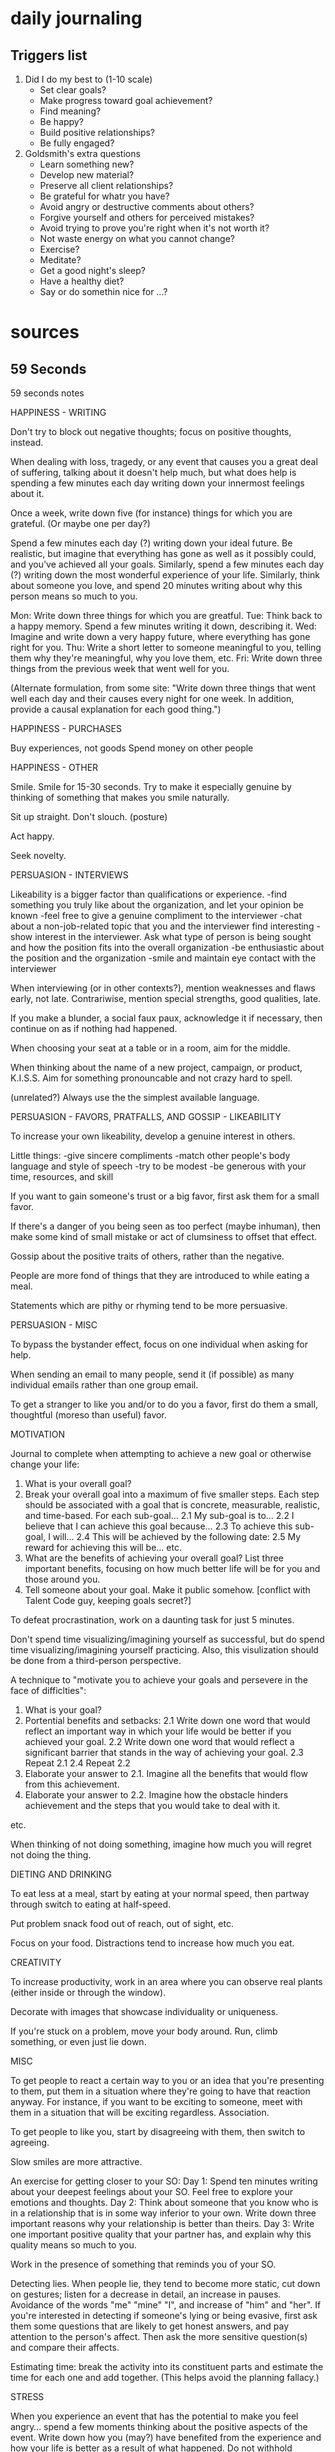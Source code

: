 * daily journaling
** Triggers list

1) Did I do my best to (1-10 scale)
  + Set clear goals?
  + Make progress toward goal achievement?
  + Find meaning?
  + Be happy?
  + Build positive relationships?
  + Be fully engaged?
2) Goldsmith's extra questions
  - Learn something new?
  - Develop new material?
  - Preserve all client relationships?
  - Be grateful for whatr you have?
  - Avoid angry or destructive comments about others?
  - Forgive yourself and others for perceived mistakes?
  - Avoid trying to prove you're right when it's not worth it?
  - Not waste energy on what you cannot change?
  - Exercise?
  - Meditate?
  - Get a good night's sleep?
  - Have a healthy diet?
  - Say or do somethin nice for ...?

* sources
** 59 Seconds

59 seconds notes

HAPPINESS - WRITING

Don't try to block out negative thoughts; focus on positive thoughts, instead.

When dealing with loss, tragedy, or any event that causes you a great deal of suffering, talking about it doesn't help much, but what does help is spending a few minutes each day writing down your innermost feelings about it.

Once a week, write down five (for instance) things for which you are grateful. (Or maybe one per day?)

Spend a few minutes each day (?) writing down your ideal future. Be realistic, but imagine that everything has gone as well as it possibly could, and you've achieved all your goals.
Similarly, spend a few minutes each day (?) writing down the most wonderful experience of your life.
Similarly, think about someone you love, and spend 20 minutes writing about why this person means so much to you.

Mon: Write down three things for which you are greatful.
Tue: Think back to a happy memory. Spend a few minutes writing it down, describing it.
Wed: Imagine and write down a very happy future, where everything has gone right for you.
Thu: Write a short letter to someone meaningful to you, telling them why they're meaningful, why you love them, etc.
Fri: Write down three things from the previous week that went well for you.

(Alternate formulation, from some site: "Write down three things that went well each day and their causes every night for one week. In addition, provide a causal explanation for each good thing.")

HAPPINESS - PURCHASES

Buy experiences, not goods
Spend money on other people

HAPPINESS - OTHER

Smile. Smile for 15-30 seconds. Try to make it especially genuine by thinking of something that makes you smile naturally.

Sit up straight. Don't slouch. (posture)

Act happy.

Seek novelty.



PERSUASION - INTERVIEWS

Likeability is a bigger factor than qualifications or experience.
    -find something you truly like about the organization, and let your opinion be known
    -feel free to give a genuine compliment to the interviewer
    -chat about a non-job-related topic that you and the interviewer find interesting
    -show interest in the interviewer. Ask what type of person is being sought and how the position fits into the overall organization
    -be enthusiastic about the position and the organization
    -smile and maintain eye contact with the interviewer

When interviewing (or in other contexts?), mention weaknesses and flaws early, not late.
Contrariwise, mention special strengths, good qualities, late.

If you make a blunder, a social faux paux, acknowledge it if necessary, then continue on as if nothing had happened.

When choosing your seat at a table or in a room, aim for the middle.

When thinking about the name of a new project, campaign, or product, K.I.S.S. Aim for something pronouncable and not crazy hard to spell.

(unrelated?) Always use the the simplest available language.



PERSUASION - FAVORS, PRATFALLS, AND GOSSIP - LIKEABILITY

To increase your own likeability, develop a genuine interest in others.

Little things:
    -give sincere compliments
    -match other people's body language and style of speech
    -try to be modest
    -be generous with your time, resources, and skill

If you want to gain someone's trust or a big favor, first ask them for a small favor.

If there's a danger of you being seen as too perfect (maybe inhuman), then make some kind of small mistake or act of clumsiness to offset that effect.

Gossip about the positive traits of others, rather than the negative.

People are more fond of things that they are introduced to while eating a meal.

Statements which are pithy or rhyming tend to be more persuasive.



PERSUASION - MISC

To bypass the bystander effect, focus on one individual when asking for help.

When sending an email to many people, send it (if possible) as many individual emails rather than one group email.

To get a stranger to like you and/or to do you a favor, first do them a small, thoughtful (moreso than useful) favor.



MOTIVATION

Journal to complete when attempting to achieve a new goal or otherwise change your life:
    1. What is your overall goal?
    2. Break your overall goal into a maximum of five smaller steps. Each step should be associated with a goal that is concrete, measurable, realistic, and time-based. For each sub-goal...
        2.1 My sub-goal is to...
        2.2 I believe that I can achieve this goal because...
        2.3 To achieve this sub-goal, I will...
        2.4 This will be achieved by the following date:
        2.5 My reward for achieving this will be...
        etc.
    3. What are the benefits of achieving your overall goal? List three important benefits, focusing on how much better life will be for you and those around you.
    4. Tell someone about your goal. Make it public somehow. [conflict with Talent Code guy, keeping goals secret?]

To defeat procrastination, work on a daunting task for just 5 minutes.

Don't spend time visualizing/imagining yourself as successful, but do spend time visualizing/imagining yourself practicing.
    Also, this visulization should be done from a third-person perspective.

A technique to "motivate you to achieve your goals and persevere in the face of difficlties":
    1. What is your goal?
    2. Portential benefits and setbacks:
        2.1 Write down one word that would reflect an important way in which your life would be better if you achieved your goal.
        2.2 Write down one word that would reflect a significant barrier that stands in the way of achieving your goal.
        2.3 Repeat 2.1
        2.4 Repeat 2.2
    3. Elaborate your answer to 2.1. Imagine all the benefits that would flow from this achievement.
    4. Elaborate your answer to 2.2. Imagine how the obstacle hinders achievement and the steps that you would take to deal with it.
    etc.

When thinking of not doing something, imagine how much you will regret not doing the thing.



DIETING AND DRINKING

To eat less at a meal, start by eating at your normal speed, then partway through switch to eating at half-speed.

Put problem snack food out of reach, out of sight, etc.

Focus on your food. Distractions tend to increase how much you eat.



CREATIVITY

To increase productivity, work in an area where you can observe real plants (either inside or through the window).

Decorate with images that showcase individuality or uniqueness.

If you're stuck on a problem, move your body around. Run, climb something, or even just lie down.



MISC

To get people to react a certain way to you or an idea that you're presenting to them, put them in a situation where they're going to have that reaction anyway. For instance, if you want to be exciting to someone, meet with them in a situation that will be exciting regardless. Association.

To get people to like you, start by disagreeing with them, then switch to agreeing.

Slow smiles are more attractive.

An exercise for getting closer to your SO:
    Day 1: Spend ten minutes writing about your deepest feelings about your SO. Feel free to explore your emotions and thoughts.
    Day 2: Think about someone that you know who is in a relationship that is in some way inferior to your own. Write down three important reasons why your relationship is better than theirs.
    Day 3: Write one important positive quality that your partner has, and explain why this quality means so much to you.

Work in the presence of something that reminds you of your SO.

Detecting lies. When people lie, they tend to become more static, cut down on gestures; listen for a decrease in detail, an increase in pauses. Avoidance of the words "me" "mine" "I", and increase of "him" and "her".
    If you're interested in detecting if someone's lying or being evasive, first ask them some questions that are likely to get honest answers, and pay attention to the person's affect. Then ask the more sensitive question(s) and compare their affects.

Estimating time: break the activity into its constituent parts and estimate the time for each one and add together. (This helps avoid the planning fallacy.)



STRESS

When you experience an event that has the potential to make you feel angry... spend a few moments thinking about the positive aspects of the event. Write down how you (may?) have benefited from the experience and how your life is better as a result of what happened. Do not withhold anything and be as honest as possible.

Praying for other people reduces your own stress.



DECISION MAKING

Watch out for persuasion techniques!

When making a difficult decision, especially one that's resistent to pro-and-con lists (such as, which picture do I like better?), take a quick look at the all the options, then do something to occupy your mind for five minutes (like a puzzle), then look once more at the options, and pick what feels right.

Err on the side of accepting new opportunities and challenges. We more often regret what we didn't do than what we did.



PARENTING

Marshmallow test
    Offer the child 1 marshmallow now, or 2 marshmallow in 10 minutes.

Reverse "touch your head" and "touch your toes" game.
    10 questions
    2 points for correct answer
    1 point for almost giving a wrong answer, then switching to a right one
    0 points for a wrong answer
    3-year-olds get about 3
    4-year-olds get about 10
    5-year-olds get about 14

freeze game
    dance fast to fast music, slow to slow; then switch
    play music when you wave a baton, stop when you stop; then switch

** Little Book of Talent

Talent Code notes


It is beneficial to (literally) stare at your idols, e.g., people who are good at the thing you want to be good at. Watch them work, imagine yourself in their place. Pictures are good, video is better. (Unsure the best way to apply this to writing. Quotes?)

Steal. Do what works. Look at the difference between your process/performance and that of masters.

Try new things; push yourself; even if it may cause you to fail (short term).

Simplify and spartan-ify the practice space.

Identify hard skills vs soft skills.
Hard skills
    ABC: Always Be Consistent
    Be precise and measured. Go slowly. Make one simple move at a time, repeating and perfecting it before you move on. Pay attention to erros, and fix them, particularly at the start.
    Always do the basic practices, even when you're advanced.
Soft skills
    RRR: Reading, Recognizing, Reaction
    Soft skills are built by playing and exploring inside challenging, ever-changing environments.
    Experiment and make mistakes.
    Focus on making a high number of varied reps, and on getting clear feedback.
Mixed skills
    Prioritize teh hard skills because in the long run they're more important to your talent.

Seeking a mentor
    1. Avoid someone who reminds you of a curteous waiter
    2. Seek someone who scares you a little
    3. Seek someone who gives short, clear instructions
    4. Seek someone who loves teaching fundamentals
    5. Other things being equal, pick the older person

Try to stay in sweet spot. Mark the boundry of your curent ability, then aim a little beyond it:
Comfort zone
    Sensations: Ease, effortlessness. You're working, but not reaching or struggling.
    Percentage of successful attempts: 80+
Sweet spot
    Sensations: Frustration, difficulty, alertness to errors. You're fully engaged in an ointense struggle - as if you're stretching with all your might for a nearly unreachable goal, brushing it with your fingertips, then reaching again.
    Percentage of successful attempts: 50-80
Survival zone
    Sensations: Confusion, desperation. You're overmatched: scrambling, thrashing, and guessing. You guess right sometimes, but it's mostly luck.
    Percentage of successful attempts: <50

Measure practice by "reaches", reps, and quality reps, not by total time spent.

Break every move down into chunks.
    1. What is the smallest single element of this skill that I can master?
    2. What other chunks link to that chunk?

practice sequential chunks out of sequence.

Seek a daily SAP: Smallest Achievable Perfection. aka a single perfect(able) chunk.

Embrace struggle

Choose five minutes a day over an hour a week

Practice is, itself, a skill. It can be learned, improved.

Don't do "drills". Instead, play small, addictive games.
The governing principle is this: if it can be counted, it can be turned into a game.
Try something. Get a point for each successful attempt. Etc.
Related(?): invent daily tests for yourself
Related(?): rather than "do X 20 times", try "do X perfectly 5 times in a row"

practice space:
Practice alone.

Use mnemomnics to memorize things.

Pay attention immediately after you make a mistake.
Visualize your brain using the information gained from a mistake to increase the number of correct connections.
Pay attention also immediately after you finally get something right.

practice space:
Shrink the practice space (literally or figuratively). Find the minimum space needed to make the appropriate reaches and reps.

Practice very, very slowly.

Practice with your eyes closed (if at all possible).

Take naps.

To learn a new move, exaggerate it.

Focus on the success you want to achieve, rather than the failure you're trying to avoid.

When trying to learn written material, read it once and then try to re-write it (or a summary of the salient points). (Then read it again to see what you got wrong?)

Use the sandwich technique to isolate and get rid of mistakes. When dealing with a mistake...
    1. Make the correct move.
    2. Make the incorrect move.
    3. Make the correct move again.

To choose the best practice method, use the REPS method
    R: Reaching and Repeating
        Does the practice have you operating on the edge of your ability, reaching and repeating?
    E: Engagement
        Is the practice immersive? Does it command your attention? Does it use emotion to propel you toward a goal?
    P: Purposefulness
        Does the task directly connect to the skill you want to build?
    S: Strong, Speedy Feedback
        Does the learner receive a stream of accurate information about his performance - where he succeeded and where he made mistakes?

Stop (practising) before you're exhuasted

When possible, practice immediately after a performance

In bed, just before going to sleep, play a mental movie of an idealized performance.

End practice sessions on a positive note.

Tips for coaching
    1. Use the first few seconds to connect on an emotional level
    2. Avoid giving long speeches - instead, deliver vivid chunks of information
    3. Do not use imprecise language
    4. Make a scorecard for learning
    5. Maximize "reachfulness"
    6. Aim to create independent learners

Embrace repetition

Instead of trying to "break" a bad habit, develop a good habit which overrides it

To learn something more deeply, teach it

When you hit a plateu, modify your practice.
    Go slower, faster, or backwards, for instance

Keep your big goals secret

Think like a gardener, work like a carpenter.
    Think patiently, without judgment.
    Work steadily, strategically, knowing that each piece connects to a larger whole.








When actually doing a task, just start. Just start.
Consider using the pomodoro technique.

You have to solve problems yourself. It's not enough to know, theoretically, how to do something; you must actually do it.

If something seems daunting, skim first. Look at chapter titles, illustrations, etc. Get a general lay of the land. (Maybe do so afterwards, as well?)

First read (maybe after skimming?), then try to write down what you read (or apply it; as applicable; the point is, test yourself), THEN re-read.

Mix up problems. Interleave.





Researchers showed that writing your daily list the evening before helps you accomplish them the next day. If you don't write them down, they will take the valuable slots of memory.
Plan your finishing time, this is as important as planning your working time.
Work in the most important and most disliked task first, even if it's only one pomodoro.
Take notes about what works and what doesn't.
Have a backup plan for when you will still procrastinate.

Focus on process rather than product.

Explain things to other people to understand them better.
Seek criticism from other people.x=

** Scott Adams

Scott Adams advice

Skills worth learning
    public speaking
    psychology
    business writing
    accounting
    design (the basics)
    conversation
    overcoming shyness
    second language
    persuasion
    technology
    proper voice technique

Making conversation with a stranger
    1. What's your name?
    2. Where do you live?
    3. Do you have a family?
    4. What do you do for a living?
    5. Do you have any hobbies/sports?
    6. Do you have any travel plans?

Good conversation
    1. Ask questions.
    2. Don't complain (much).
    3. Don't talk abouit boring experiences (TV shows, meals, dreams, etc.).
    4. Don't dominate the conversation. Let others talk.
    5. Don't get stuck on one topic. Keep moving.
    6. Planning is useful but isn't conversation.
    7. Keep the sad stories short, especially medical stories.

Casual story-telling elements
    setup
    pattern
    foreshadowing
    characters
    relatability
    twist / payoff / climax

Topics to avoid in casual conversation
    food
    TV show plots
    dreams
    medical stories

Persuasive words and phrases
    Because
    Would you mind ... ?
    I'm not interested.
    I don't do that.
    I have a rule ...
    I just wanted to clarify ...
    Is there anything you can do for me?
    Thank you
    This is just between you and me.

General persuasive techniques
    Ask for a small favor before asking for a large favor
    Give a favor before asking for a favor
    Reveal a small secret to build trust
    ACT decisive
    ACT energetic / passionate
    ACT a little unreasonable? Reasonable people frequently cave to unreasonable? Hm.
    People tend to know that you won't bend on a decision if it's for emotional reasons. Maybe...

Adams' list of strategies for general success
    1. Lack of fear of embarrassment
    2. Education (the right kind)
    3. Exercise

Humor
    -Overcomplaining is never funny.
    -Don't overdo the self-deprecation.
    -Don't mock people.
    -Avoid puns and wordplay.

Happiness formula
    -Eat right.
    -Exercise.
    -Get enough sleep.
    -Imagine an incredible future (even if you don't believe it).
    -Work toward a flexible schedule.
    -Do things you can steadily improve at.
    -Help others (if you've already helped yourself).
    -Reduce daily decisions to routine.

** misc

Misc life notes






When actually doing a task, just start. Just start.
Consider using the pomodoro technique.

You have to solve problems yourself. It's not enough to know, theoretically, how to do something; you must actually do it.

If something seems daunting, skim first. Look at chapter titles, illustrations, etc. Get a general lay of the land. (Maybe do so afterwards, as well?)

First read (maybe after skimming?), then try to write down what you read (or apply it; as applicable; the point is, test yourself), THEN re-read.

Mix up problems. Interleave.





Researchers showed that writing your daily list the evening before helps you accomplish them the next day. If you don't write them down, they will take the valuable slots of memory.
Plan your finishing time, this is as important as planning your working time.
Work in the most important and most disliked task first, even if it's only one pomodoro.
Take notes about what works and what doesn't.
Have a backup plan for when you will still procrastinate.

Focus on process rather than product.

Explain things to other people to understand them better.
Seek criticism from other people.x=







"Pre-mortem" for long projects

Pray for your spouse. (helps prevents cheating)

** consolidated

ANXIETY
    -Chew gum when you're approaching a situation that would make you nervous like public speaking or bungee jumping. I can't remember where I heard it but apparently if we are 'eating' something in our brains trip and it reasons 'I would not be eating if I were danger. So I'm not in danger'. Has helped calm me a few times.

BRAINSTORMING / PROBLEM-SOLVING
    -If you're not solving a problem, especially if you're making zero progress but it's not apparent you're missing anything, step away from the problem for at least 1 hour (preferably a day).
    -Write down AT LEAST 10 ideas, no matter how stupid.
    -If you're stuck on a problem, move your body around. Run, climb something, or even just lie down.

COACHING
    -1. Use the first few seconds to connect on an emotional level
    -2. Avoid giving long speeches - instead, deliver vivid chunks of information
    -3. Do not use imprecise language
    -4. Make a scorecard for learning
    -5. Maximize "reachfulness"
    -6. Aim to create independent learners

COMPETITION
    -If you're playing beer pong and your opponent is playing like he sold his soul to the Devil, all you have to do is ask what he is doing to with his opposite throwing hand.
    "Damn bro you're playing hella good! What are you doing with your left hand when you shoot?"
    This will make him concious of his left hand and he will start messing up almost everytime!

CONVERSATION - CASUAL
    -Questions
        -1. What's your name?
        -2. Where do you live?
        -3. Do you have a family?
        -4. What do you do for a living?
        -5. Do you have any hobbies/sports?
        -6. Do you have any travel plans?
    -Good conversation
        -1. Ask questions.
        -2. Don't complain (much).
        -3. Don't talk abouit boring experiences (TV shows, meals, dreams, etc.).
        -4. Don't dominate the conversation. Let others talk.
        -5. Don't get stuck on one topic. Keep moving.
        -6. Planning is useful but isn't conversation.
        -7. Keep the sad stories short, especially medical stories.
    -Topics to avoid
        -food
        -TV show plots
        -dreams
        -medical stories
    -A good listener doesn't listen to respond. They listen to learn.
    -In conversation, people frequently ask the question that they want to be asked.
    -ask a question. then another question about his/her answer
    -be interested, smile, say their name, listen, make them feel good/important
    -Be confident.
    -Speak clearly.
    -Make eye contact.
    -In short interactions, smile.
    -In conversations, ask questions, and followup questions.
    -When first meeting someone, ask:
        -"Where were you brought up?"
        -"What can I do for you?"

DECISIONS
    -Watch out for persuasion techniques!
    -When making a difficult decision, especially one that's resistent to pro-and-con lists (such as, which picture do I like better?), take a quick look at the all the options, then do something to occupy your mind for five minutes (like a puzzle), then look once more at the options, and pick what feels right.
    -Err on the side of accepting new opportunities and challenges. We more often regret what we didn't do than what we did.

GENERAL
    -Think like a gardener, work like a carpenter:
        -Think patiently, without judgment.
        -Work steadily, strategically, knowing that each piece connects to a larger whole.
    -Take notes about what works and what doesn't.
    -Steal. Do what works. Look at the difference between your process/performance and that of masters.
    -Try new things; push yourself; even if it may cause you to fail (short term).
    -Take naps.
    -You have to solve problems yourself. It's not enough to know, theoretically, how to do something; you must actually do it.
    -Always use the the simplest available language.
    -Don't spend time visualizing/imagining yourself as successful, but do spend time visualizing/imagining yourself practicing.
        -Also, this visulization should be done from a third-person perspective.

GETTING THINGS DONE / EXECUTIVE ACTION
    -When actually doing a task, just start. Just start.
    -Consider using the pomodoro technique.
    -plan it all in advance, in detail
    -"Fortunately, there is a category of strategic self-statements that can overcome these problems pre-suasively. The statements have various names in scholarly usage, but I'm going to call them IF/WHEN-THEN PLANS. They are designed to help us achieve a goal by readying us (1) to register certain cues in settings where we can further our goal, and (2) to take an appropriate action spurred by the cues and consistent with the goal. Let's say that we aim to lose weight. An if/when-then plan might be "IF/WHEN, after my business lunches, the server asks if I'd like to have dessert, THEN I will order mint tea."
    -Set rules for yourself so you can automate as much decision-making as possible.
    -Don't postpone decisions or open "loops" just to avoid uncomfortable conversations.
    -Learn to make non-fatal or reversible decisions as quickly as possible.
    -Set time limits, option limits, or finance thresholds.
    -Don't strive for variation - and thus increase option consideration - when it's not needed. Routine enables innovation where it's most valuable.
    -To defeat procrastination, work on a daunting task for just 5 minutes.
    -When thinking of not doing something, imagine how much you will regret not doing the thing.
    -When actually doing a task, just start. Just start.
    -Consider using the pomodoro technique.
    -Have a backup plan for when you will still procrastinate.

HABITS
    -Instead of trying to "break" a bad habit, develop a good habit which overrides it

HAPPINESS
    -Eat right.
    -Exercise.
    -Get enough sleep.
    -Imagine an incredible future (even if you don't believe it).
    -Work toward a flexible schedule.
    -Do things you can steadily improve at.
    -Help others (if you've already helped yourself).
    -Reduce daily decisions to routine.
    -spending money
        -Buy experiences, not goods
        -Spend money on other people
    -Smile. Smile for 15-30 seconds. Try to make it especially genuine by thinking of something that makes you smile naturally.
    -fix your posture
    -Act happy.
    -Seek novelty.
    -Journaling for happiness:
        -Write down three things for which you are greatful.
        -Think back to a happy memory. Spend a few minutes writing it down, describing it.
        -Imagine and write down a very happy future, where everything has gone right for you.
        -Write a short letter to someone meaningful to you, telling them why they're meaningful, why you love them, etc.
        -Write down three things from the previous week that went well for you.
    -(Alternate formulation, from some site: "Write down three things that went well each day and their causes every night for one week. In addition, provide a causal explanation for each good thing.")

HEALTH - DIET
    -How to eat healthy: eat no processed food and drink only water
    -How to eat cheap: use a slow cooker
    -lots of vegetables, lots of water, low sugar, low white flour/rice, low processed, etc
    -To eat, less, eat the first half of your meal quickly, then the second half slowly, savoring each bite.
    -Don't watch TV / etc while eating. Distraction causes you to eat more.
    -Put problem snack food out of reach, out of sight, etc.

HEALTH - SKINCARE
    -cleanse, exfoliate, moisturize, sunscreen
    -for acne, get accutane from a dermatologist

HUMOR
    -Overcomplaining is never funny.
    -Don't overdo the self-deprecation.
    -Don't mock people.
    -Avoid puns and wordplay.

LEADERSHIP
    -Begin with praise and honest appreciation.
    -Praise every improvement, no matter how small.
    -Talk about your own mistakes before criticizing others.
    -Give the other person a fine reputation to live up to.
    -Ask questions instead of giving direct orders.
    -Call attention to people's mistakes indirectly.
    -Use encouragement. Make the fault seem easy to correct.
    -Let the other person save face.
    -Make the other person happy about doing what you suggest.

LEARNING
    -Seek criticism from other people.
    -Explain things to other people to understand them better.

LOSS / SADNESS
    -When dealing with loss, tragedy, or any event that causes you a great deal of suffering, talking about it doesn't help much, but what does help is spending a few minutes each day writing down your innermost feelings about it.
    -Don't try to block out negative thoughts; focus on positive thoughts, instead.

MANTRAS
    -Debt first
    -Am I ready for the next thing I'm going to do today?

MARKETING
    -When thinking about the name of a new project, campaign, or product, K.I.S.S. Aim for something pronouncable and not crazy hard to spell.

MARRIAGE
    -Work in the presence of something that reminds you of your spouse.
    -Pray for your spouse. (helps prevents cheating)
    -Spend ten minutes writing about your deepest feelings about your SO. Feel free to explore your emotions and thoughts.
    -Write one important positive quality that your partner has, and explain why this quality means so much to you.

MEDITATION
    -"headspace" "calm" meditation apps
    -focus on mantra
    -! https://www.reddit.com/r/Meditation/wiki/faq#wiki_what_are_the_main_types_of_meditation.3F
    -! https://thebuddhistcentre.com/text/mindfulness-breathing

MEETINGS
    -If you're in a group meeting and you suspect that someone in there might come after you about something, sit right next to them. They were hoping that the group would provide some sort of herd defense, but if you're right next to them it can't be anything other than personal. This tends to make them back off, or at least substantially temper what they say.

MEETING PEOPLE
    -Before meeting people, adopt a confident stance.
    -When you first meet people try to notice their eye colour while also smiling at them. It might be because you look for a second or two longer, but all I can tell you is that people really respond to it.
    -If you get yourself to be really happy and excited to see other people, they will react the same to you. It doesn't always happen the first time, but it will definitely happen next time.

META
    -Take notes about what works and what doesn't.
    -Long term: http://www.gtdreviews.com/an-epiphany-why-i-kept-failing-at-gtd/

MISC
    -Reality checks?

MOTIVATION
    -Focus on process rather than product.

PARENTING
    -Marshmallow test: Offer the child 1 marshmallow now, or 2 marshmallow in 10 minutes.
    -Reverse "touch your head" and "touch your toes" game.
        -10 questions
        -2 points for correct answer
        -1 point for almost giving a wrong answer, then switching to a right one
        -0 points for a wrong answer
        -3-year-olds average 3
        -4-year-olds average 10
        -5-year-olds average 14
    -Freeze game: dance fast to fast music, slow to slow; then switch
        -play music when you wave a baton, stop when you stop; then switch

PERSUASION
    -Persuasive words and phrases
        -Because
        -Would you mind ... ?
        -I'm not interested.
        -I don't do that.
        -I have a rule ...
        -I just wanted to clarify ...
        -Is there anything you can do for me?
        -Thank you
        -This is just between you and me.
    -General techniques
        -Ask for a small favor before asking for a large favor
        -Reveal a small secret to build trust
        -ACT decisive
        -ACT energetic / passionate
        -ACT a little unreasonable? Reasonable people frequently cave to unreasonable? Hm.
        -People tend to know that you won't bend on a decision if it's for emotional reasons. Maybe...
    -If you ask someone a question and they only partially answer just wait. If you stay silent and keep eye contact they will usually continue talking.
    -In sales, (though I guess it could be applied in other ways) once you make the sales pitch, don't say anything else.
    -When a group of people laugh, people will instinctively look at the person they feel closest to in that group.
    -To bypass the bystander effect, focus on one individual when asking for help.
    -When sending an email to many people, send it (if possible) as many individual emails rather than one group email.
    -To get a stranger to like you and/or to do you a favor, first do them a small, thoughtful (moreso than useful) favor.
    -To increase your own likeability, develop a genuine interest in others.
    -give sincere compliments
    -match other people's body language and style of speech
    -try to be modest
    -be generous with your time, resources, and skill
    -If there's a danger of you being seen as too perfect (maybe inhuman), then make some kind of small mistake or act of clumsiness to offset that effect.
    -Gossip about the positive traits of others, rather than the negative.
    -People are more fond of things that they are introduced to while eating a meal.
    -Statements which are pithy or rhyming tend to be more persuasive.
    -When choosing your seat at a table or in a room, aim for the middle.
    -To get people to react a certain way to you or an idea that you're presenting to them, put them in a situation where they're going to have that reaction anyway. For instance, if you want to be exciting to someone, meet with them in a situation that will be exciting regardless. Association.
    -To get people to like you, start by disagreeing with them, then switch to agreeing.
    -Slow smiles are more attractive.
    -When people lie, they tend to become more static, cut down on gestures; listen for a decrease in detail, an increase in pauses. Avoidance of the words "me" "mine" "I", and increase of "him" and "her".
    -If you're interested in detecting if someone's lying or being evasive, first ask them some questions that are likely to get honest answers, and pay attention to the person's affect. Then ask the more sensitive question(s) and compare their affects.
    -from Dale Carnegie:
        -Avoid argumentation.
        -Never say "you're wrong".
        -If you are wrong, admit it quickly and emphatically.
        -Let the other person do a great deal of talking.
        -Be sympathetic with others' ideas and desires.
        -See things from the other's point of view.
        -Get the other person saying "yes, yes" immediately.
        -Let the other person feel that the idea is his or hers.
        -Begin in a friendly way.
        -Appeal to the nobler motives.
        -Dramatize your ideas.
        -Throw down a challenge.

PERSUASION - ATTRACTION
    -be confident
    -be fit (exercise 1 hour, 3 times a week)
    -dress well
    -practice good hygiene

PERSUASION - INTERVIEWS
    -Likeability is a bigger factor than qualifications or experience.
        -find something you truly like about the organization, and let your opinion be known
        -feel free to give a genuine compliment to the interviewer
        -chat about a non-job-related topic that you and the interviewer find interesting
        -show interest in the interviewer. Ask what type of person is being sought and how the position fits into the overall organization
        -be enthusiastic about the position and the organization
        -smile and maintain eye contact with the interviewer
    -When interviewing (or in other contexts?), mention weaknesses and flaws early, not late.
    -Contrariwise, mention special strengths, good qualities, late.
    -If you make a blunder, a social faux paux, acknowledge it if necessary, then continue on as if nothing had happened.
    -For interviews I recommend altering your psychological state beforehand. Tell yourself "I've known these people all my life. We're old friends catching up. I can't wait to see them". Visualize the experience, shaking hands, making eye contact, having conversation. What things can you not to wait to tell them? Hold an open pose...stand with your legs apart, hands on your hips, and shoulders back while doing this and SMILE. This may sound cliche but you are in charge of your own psychological state and the power of suggestion is strong.

PERSUASION - LIKEABILITY
    -Don't criticize, condemn, or complain.
    -Give honest and sincere appreciationg.
    -Arouse in the other person an eager want.
    -Smile.
    -Become genuinely interested in other people.
    -Use a person's name
    -Encourage others to talk about themselves.
    -Make the other person feel important.
    -Talk in terms of the other person's interest.

PLANNING
    -Focus on the success you want to achieve, rather than the failure you're trying to avoid.
    -Estimating time: break the activity into its constituent parts and estimate the time for each one and add together. (This helps avoid the planning fallacy.)
    -A technique to "motivate you to achieve your goals and persevere in the face of difficlties":
        -1. What is your goal?
        -2. Portential benefits and setbacks:
            -2.1 Write down one word that would reflect an important way in which your life would be better if you achieved your goal.
            -2.2 Write down one word that would reflect a significant barrier that stands in the way of achieving your goal.
            -2.3 Repeat 2.1
            -2.4 Repeat 2.2
        -3. Elaborate your answer to 2.1. Imagine all the benefits that would flow from this achievement.
        -4. Elaborate your answer to 2.2. Imagine how the obstacle hinders achievement and the steps that you would take to deal with it.
        etc.
    -Starting a long project: do a "pre-mortem"
    -Journal to complete when attempting to achieve a new goal or otherwise change your life:
        -1. What is your overall goal?
        -2. Break your overall goal into a maximum of five smaller steps. Each step should be associated with a goal that is concrete, measurable, realistic, and time-based. For each sub-goal...
            -2.1 My sub-goal is to...
            -2.2 I believe that I can achieve this goal because...
            -2.3 To achieve this sub-goal, I will...
            -2.4 This will be achieved by the following date:
            -2.5 My reward for achieving this will be...
            etc.
        -3. What are the benefits of achieving your overall goal? List three important benefits, focusing on how much better life will be for you and those around you.
    -don't be afraid of embarrassment

POSTURE
    -Shoulders back, chin up.
    -Sit up straight. Don't slouch.
    -Straight back?

PRACTICE / MEMORIZATION
    -Mix up problems. Interleave.
    -Try to stay in sweet spot. Mark the boundry of your curent ability, then aim a little beyond it:
        -Comfort zone
            -Sensations: Ease, effortlessness. You're working, but not reaching or struggling.
            -Percentage of successful attempts: 80+
        -Sweet spot
            -Sensations: Frustration, difficulty, alertness to errors. You're fully engaged in an intense struggle - as if you're stretching with all your might for a nearly unreachable goal, brushing it with your fingertips, then reaching again.
            -Percentage of successful attempts: 50-80
        -Survival zone
            -Sensations: Confusion, desperation. You're overmatched: scrambling, thrashing, and guessing. You guess right sometimes, but it's mostly luck.
            -Percentage of successful attempts: <50
    -Practice alone.
    -Simplify and spartan-ify the practice space.
    -Measure practice by "reaches", reps, and quality reps, not by total time spent.
    -Break every move down into chunks.
        1. What is the smallest single element of this skill that I can master?
        2. What other chunks link to that chunk?
    -practice sequential chunks out of sequence.
    -Seek a daily SAP: Smallest Achievable Perfection. aka a single perfect(able) chunk.
    -Embrace struggle
    -Practice very, very slowly.
    -Practice with your eyes closed (if at all possible).
    -To learn a new move, exaggerate it.
    -When you hit a plateu, modify your practice.
        Go slower, faster, or backwards, for instance
    -Embrace repetition
    -Stop (practising) before you're exhuasted
    -Focus on the success you want to achieve, rather than the failure you're trying to avoid.
    -Don't do "drills". Instead, play small, addictive games.
        -The governing principle is this: if it can be counted, it can be turned into a game.
        -Try something. Get a point for each successful attempt. Etc.
    -invent daily tests for yourself
    -rather than "do X 20 times", try "do X perfectly 5 times in a row"
    -Use mnemomnics to memorize things.
    -Use the sandwich technique to isolate and get rid of mistakes. When dealing with a mistake...
        -1. Make the correct move.
        -2. Make the incorrect move.
        -3. Make the correct move again.
    -To choose the best practice method, use the REPS method
        -R: Reaching and Repeating
            Does the practice have you operating on the edge of your ability, reaching and repeating?
        -E: Engagement
            Is the practice immersive? Does it command your attention? Does it use emotion to propel you toward a goal?
        -P: Purposefulness
            Does the task directly connect to the skill you want to build?
        -S: Strong, Speedy Feedback
            Does the learner receive a stream of accurate information about his performance - where he succeeded and where he made mistakes?
    -Pay attention immediately after you make a mistake.
    -Visualize your brain using the information gained from a mistake to increase the number of correct connections.
    -Pay attention also immediately after you finally get something right.
    -End practice sessions on a positive note.

PRACTISE - HIGH LEVEL / THEORY
    -Practice is, itself, a skill. It can be learned, improved.
    -When possible, practice immediately after a performance
    -To learn something more deeply, teach it
    -Identify hard skills vs soft skills.
        -Hard skills
            -ABC: Always Be Consistent
            -Be precise and measured. Go slowly. Make one simple move at a time, repeating and perfecting it before you move on. Pay attention to erros, and fix them, particularly at the start.
            -Always do the basic practices, even when you're advanced.
        -Soft skill
            -RRR: Reading, Recognizing, Reaction
            -Soft skills are built by playing and exploring inside challenging, ever-changing environments.
            -Experiment and make mistakes.
            -Focus on making a high number of varied reps, and on getting clear feedback.
        -Mixed skills
            -Prioritize the hard skills because in the long run they're more important to your talent.

READING - INTENSE
    -If something seems daunting, skim first. Look at chapter titles, illustrations, etc. Get a general lay of the land. (Maybe do so afterwards, as well?)
    -First read (maybe after skimming?), then try to write down what you read (or apply it; as applicable; the point is, test yourself), THEN re-read.
    -When trying to learn written material, read it once and then try to re-write it (or a summary of the salient points). (Then read it again to see what you got wrong?)

ROUTINE - DAILY
    -Kegels
    -Posture exercise (back against wall, 3x3x10)
    -Spend a few minutes each day (?) writing down your ideal future. Be realistic, but imagine that everything has gone as well as it possibly could, and you've achieved all your goals.
    -Similarly, spend a few minutes each day (?) writing down the most wonderful experience of your life.
    -Similarly, think about someone you love, and spend 20 minutes writing about why this person means so much to you.
    -Free association talking (10 min)

ROUTINE - WEEKLY
    -Once a week, write down five (for instance) things for which you are grateful. (or daily...)

ROUTINE - MORNING
    -Mobility, stretching
    -Make bed
    -Meditate
    -some kind of journaling? "Tim Ferriss morning journal"?
    -affirmations
        -From reddit: write down 3-4 goals 3-4 times every day (goals = lose 60 pounds, write a novel, etc)
    -In the morning, maybe think about and write down things I'm thankful for. #1 on the list of things that make people happy, according to some lady mentioned in "Pre-suasion". Source??
    -Some kind of breathing exercise
    -check calendar

ROUTINE - NIGHT
    -Am I ready for the next thing I'm going to do this week/month?
    -Write your to-do list for the following day.
    -Dead hang
    -In bed, just before going to sleep, play a mental movie of an idealized performance.

RUT - FEELING GROSS / DEPRESSED - HEADACHE
    -Shower
    -Drink a glass of water
    -Breathe deeply
    -Exercise

SCHEDULING
    -Plan your finishing time, this is as important as planning your working time.
    -Work in the most important and most disliked task first, even if it's only one pomodoro.
    -For practice, choose five minutes a day over an hour a week
    -Have a backup plan for when you will still procrastinate.

SEEKING MENTORS
    1. Avoid someone who reminds you of a curteous waiter
    2. Seek someone who scares you a little
    3. Seek someone who gives short, clear instructions
    4. Seek someone who loves teaching fundamentals
    5. Other things being equal, pick the older person

SPACE
    -To increase productivity, work in an area where you can observe real plants (either inside or through the window).
    -practice space: Shrink the practice space (literally or figuratively). Find the minimum space needed to make the appropriate reaches and reps.
    -For creativity, decorate with images that showcase individuality or uniqueness.
    -For anyone in customer service (or works for many different situations, but CS is a big one) put a mirror behind you at the counter. This way angry customers who approach you will have to see themselves in the mirror behind you and the chances of them behaving irrationally lowers significantly. No one wants to see themselves act like a dickhead.
    -It is beneficial to (literally) stare at your idols, e.g., people who are good at the thing you want to be good at. Watch them work, imagine yourself in their place. Pictures are good, video is better. (Unsure the best way to apply this to writing. Quotes?)

STORY-TELLING - CASUAL
    -setup
    -pattern
    -foreshadowing
    -characters
    -relatability
    -twist / payoff / climax

STRESS
    -When you experience an event that has the potential to make you feel angry... spend a few moments thinking about the positive aspects of the event. Write down how you (may?) have benefited from the experience and how your life is better as a result of what happened. Do not withhold anything and be as honest as possible.
    -Praying for other people reduces your own stress.

UNDERSTANDING
    -Explain things to other people to understand them better.
    -Seek criticism from other people.

WRITING
    -stop writing in the middle of a thought or sentence
    -Write in 3 steps:
        -1. outline
        -1.5 outline VERY briefly, but specifically, what you're going to write in step 2.
        -2. write rough draft(s)
        -3. edit

* working list 1

IF/WHEN THEN
    -IF/WHEN I am about to eat something from my NO list,
        -THEN I will reconsider my other options.
    -IF/WHEN I want to yell at my children, hit them, or throw something,
        -THEN I will take a deep breath instead.
    -IF/WHEN I am downstairs and want to play Nuclear Throne
        -THEN I will open FastStone and organize pictures instead.







START
make bed
meditate
affirmations
check calendar
objective journal

END
affirmations
dead hang
objective journal

CONSIDER
general breathing exercise
ask Sarah if any money was spent today
reality checks
subjective journal

AFFIRMATIONS
I will write a novel.
I will get my Bachelor's degree.
I will run a marathon.








vocal technique?


SCHEDULE
    every day
        write 1000 words (poem on Saturday)
        run 1 hour (2.5 on Saturday)
        mobility and stretching
        journal
        devotions
        meditation
        breathing exercises
        lots of water
        fish oil and vitamin D (multi on Sunday)
        MISC SKILLS
        check calendar
    every 2 days
        workout
        kegel workout









SKILLS - ESSENTIAL
    fiction
    Spanish and/or German
    coding

SKILLS - NONESSENTIAL
    drawing
    guitar / ukulele / whistling / music theory
    Kahne mentality
    mnemonics
    Bible scholarship
    geography (+ other misc memorizations)
    front and/or back flip
    storytelling / joke-telling
    vocal technique

* working list 2
** IF/WHEN-THEN

IF/WHEN I am about to eat something from my NO list,
THEN I will drink a glass of water.

IF/WHEN I want to yell at my children, hit them, or throw something,
THEN I will take a deep breath instead.

IF/WHEN I am going to pick my nose,
THEN I will take a deep breath instead.

** brainstorming

+ Write down 10 ideas, no matter how stupid.

** conversation (general)

+ smile
+ make eye contact
+ ask questions, then ask followup questions
+ people frequently ask the questions that they wnt to be asked

** practice

+ Aim for 50%-80% success rate.
+ Measure practise by quality (successful?) "reps", not by total time
+ Break every move down into chunks. Ask, "what is the smallest single element of this skill that I can master?"
++ Practice sequential chunks out of sequence.
+ practice very, very slowly.
+ when you hit a plateu, modify your practice - go slower, faster, or backwards
+ End practice sessions on a positive note.
+ Hard skills: always do the basic practices, even when you're advanced
+ Soft skills: focus on making a high number of varied reps, and on getting clear feedback

** problem-solving

+ When you're stuck on a problem, move your body around, then come back to it.
+ If you're really stuck on a problem, sleep on it.

** reading

1) skim (even if only chapter titles)
2) read at comfortable pace
3) write down a summary of what you read
4) re-read

** rut

1) breathe deeply
2) drink a glass of water
3) shower
4) exercise

** teaching

+ Avoid giving long speeches - instead, deliver vivid chunks of information.
+ Use precise language.

** OTHER

DECISIONS
+ When making a difficult decision, especially one that's resistent to pro-and-con lists (such as, which picture do I like better?), take a quick look at the all the options, then do something to occupy your mind for five minutes (like a puzzle), then look once more at the options, and pick what feels right.
    Err on the side of accepting new opportunities and challenges. We more often regret what we didn't do than what we did.
    -Learn to make non-fatal or reversible decisions as quickly as possible.
    -Avoid unnecessary variation.

GENERAL
    -Eliminate decision

GETTING THINGS DONE / EXECUTIVE ACTION
    -Just commit 5 minutes to something.
    -Pomodoro
    -plan it all in advance, in detail
    -Set rules for yourself so you can automate as much decision-making as possible.
    -Don't postpone decisions or open "loops" just to avoid uncomfortable conversations.
    -Set time limits, option limits, or finance thresholds.

MEETING PEOPLE
    -be confident
    -be happy to meet them
    -say their name

PERSUASION
    -Persuasive words and phrases
        -Because
        -Would you mind ... ?
        -I'm not interested.
        -I don't do that.
        -I have a rule ...
        -I just wanted to clarify ...
        -Is there anything you can do for me?
        -Thank you
        -This is just between you and me.
    -General techniques
        -Ask for a small favor before asking for a large favor
        -Reveal a small secret to build trust
        -ACT decisive
        -ACT energetic / passionate
        -ACT a little unreasonable? Reasonable people frequently cave to unreasonable? Hm.
        -People tend to know that you won't bend on a decision if it's for emotional reasons. Maybe...
    -If you ask someone a question and they only partially answer just wait. If you stay silent and keep eye contact they will usually continue talking.
    -When a group of people laugh, people will instinctively look at the person they feel closest to in that group.
    -To bypass the bystander effect, focus on one individual when asking for help.
    -To get a stranger to like you and/or to do you a favor, first do them a small, thoughtful (moreso than useful) favor.
    -be generous with your time, resources, and skill
    -Gossip about the positive traits of others, rather than the negative.
    -When choosing your seat at a table or in a room, aim for the middle.
    -To get people to like you, start by disagreeing with them, then switch to agreeing.
    -Slow smiles are more attractive.
    -When people lie, they tend to become more static, cut down on gestures; listen for a decrease in detail, an increase in pauses. Avoidance of the words "me" "mine" "I", and increase of "him" and "her".
    -If you're interested in detecting if someone's lying or being evasive, first ask them some questions that are likely to get honest answers, and pay attention to the person's affect. Then ask the more sensitive question(s) and compare their affects.
    -from Dale Carnegie:
        -Avoid argumentation.
        -Never say "you're wrong".
        -If you are wrong, admit it quickly and emphatically.
        -Let the other person do a great deal of talking.
        -Be sympathetic with others' ideas and desires.
        -See things from the other's point of view.
        -Get the other person saying "yes, yes" immediately.
        -Let the other person feel that the idea is his or hers.
        -Begin in a friendly way.
        -Appeal to the nobler motives.

PLANNING
    -Focus on the success you want to achieve, rather than the failure you're trying to avoid.
    -Estimating time: break the activity into its constituent parts and estimate the time for each one and add together. (This helps avoid the planning fallacy.)
    -Micro-tasks?

ROUTINE - WEEKLY
    -Once a week, write down five (for instance) things for which you are grateful. (or daily...)

ROUTINE - MORNING
    1 breathing exercise (?)
    2 make bed
    3 get dressed
    -some kind of journaling? "Tim Ferriss morning journal"?
    -affirmations
        -From reddit: write down 3-4 goals 3-4 times every day (goals = lose 60 pounds, write a novel, etc)
    -check calendar

ROUTINE - DAILY
    -vitamins
    -Kegels
    -happiness journal:
        -Write down your ideal future. Be realistic, but imagine that everything has gone as well as it possibly could, and you've achieved all your goals.
        -Write down things I'm thankful for.
    -Similarly, spend a few minutes each day (?) writing down the most wonderful experience of your life.
    -Similarly, think about someone you love, and spend 20 minutes writing about why this person means so much to you.
    -Free association talking (10 min)
    3 mobility, stretching
    -Meditate

    every day
        write 1000 words (poem on Saturday)
        run 1 hour (2.5 on Saturday)
        mobility and stretching
        journal
        devotions
        meditation
        breathing exercises
        lots of water
        fish oil and vitamin D (multi on Sunday)
        MISC SKILLS
        check calendar
    every 2 days
        workout
        kegel workout



ROUTINE - NIGHT
    - affirmations
    - dead hang 1min
    - write your to-do list for the following day
    - set alarm for next morning



SLOUCHING
    - posture exercise (back against wall, 3x3x10)

STRESS
    - When you experience an event that has the potential to make you feel angry... spend a few moments thinking about the positive aspects of the event. Write down how you (may?) have benefited from the experience and how your life is better as a result of what happened. Do not withhold anything and be as honest as possible.
    -Praying for other people reduces your own stress.

WRITING
    do the highest number on this list that you can:
        1 outline briefly what you're going to write
        2 write rough draft(s)
        3 edit
    - stop writing in the middle of a sentence
        


    -Smile. Smile for 15-30 seconds. Try to make it especially genuine by thinking of something that makes you smile naturally.


    -Journaling for happiness:
        -Write down three things for which you are greatful.
        -Think back to a happy memory. Spend a few minutes writing it down, describing it.
        -Imagine and write down a very happy future, where everything has gone right for you.
        -Write a short letter to someone meaningful to you, telling them why they're meaningful, why you love them, etc.
        -Write down three things from the previous week that went well for you.
    -(Alternate formulation, from some site: "Write down three things that went well each day and their causes every night for one week. In addition, provide a causal explanation for each good thing.")
    -Spend ten minutes writing about your deepest feelings about your SO. Feel free to explore your emotions and thoughts.
    -Write one important positive quality that your partner has, and explain why this quality means so much to you.

MANTRA

    -Don't try to block out negative thoughts; focus on positive thoughts, instead.

    -Am I ready for the next thing I'm going to do today?

    -act the way you want to be

    High-level (complex) tasks cannot be multitasked
START
make bed
meditate
affirmations
check calendar
objective journal (if missed last night)

END
affirmations
dead hang
objective journal
check calendar

CONSIDER
general breathing exercise
reality checks
subjective journal
gaming only after exercise

AFFIRMATIONS
I will write a novel.
I will get my Master's degree.
I will run a marathon.








vocal technique?


SCHEDULE










SKILLS - ESSENTIAL
    fiction
    Spanish and/or German
    coding

SKILLS - NONESSENTIAL
    drawing
    guitar / ukulele / whistling / music theory
    Kahne mentality
    mnemonics
    Bible scholarship
    geography (+ other misc memorizations)
    front and/or back flip
    storytelling / joke-telling
    vocal technique

* scratch

Do intense exercise once a week
Grease the groove

motivation = (expectancy x value) / (impulsiveness x delay)

For attacking the problem of low value: Get into a state of flow, perhaps by gamifying the task. Ensure the task has meaning by connecting it to what you value intrinsically. Get more energy. Use reward and punishment. Focus on what you love, wherever possible.

For attacking the problem of low expectancy: Give yourself a series of small, challenging but achieveable goals so that you get yourself into a "success spiral" and expect to succeed. Consume inspirational material. Surround yourself with others who are succeeding. Mentally contrast where you are now and where you want to be.

For attacking the problem of delay: Decrease the reward's delay if possible. Break the task into smaller chunks so you can get rewards each step of the way.

For attacking the problem of impulsiveness: Use precommitment. Set specific and meaningful goals and subgoal and sub-subgoals. Measure your behavior. Build useful habits.

squats



https://www.reddit.com/r/getdisciplined/comments/852fym/method_pdf_i_was_disappointed_with_my_life_so_i/
https://www.reddit.com/r/getdisciplined/comments/3piu8r/advice_were_you_one_of_the_smart_kids/
https://www.reddit.com/r/TheRedPill/comments/7t9ocm/there_is_a_big_difference_between_knowledge_and/
https://www.fs.blog/2012/04/learn-anything-faster-with-the-feynman-technique/

* scratch 2, dailies from ask.reddit

pre-stage morning routine
fill and place water bottle
wash face + moisturizer (plain argan oil?) + sunscreen

"Every morning I open Facebook, click on the "On This Day" feature, and delete just about everything there."
I have noticed though that FB doesn't even show you all of your own stuff in that feature. I usually have to reload the page after finishing twice to make sure I got it all.

"I brush my teeth while standing on one foot, which I believe helps me with my balance. Right food, bottom teeth, one minute. Left foot, top teeth, one minute. Sometimes I wave the free leg around to amuse myself and see what sort of fancy positions I can get into or try to do one-legged squats." [left-hand?]

"Writing a short highlights of my day in my bullet journal so I get out the things emotionally hit me that day"

"Before leaving work, I write down three actionable & achievable things to do tomorrow."

"I (try to) do a hundred pushups every day, scattered throughout the day."

"The three-minute pickup!"

"Pretty much every day I check my bank balance online and see what bills have cleared that day and then update my monthly spreadsheet as things clear. "

"5 minutes of stretching"

"Every day ask the question, "What can I do today which means I will feel that I have used the day well at the end of the day?" "

"(Here's a summary of the Miracle Morning routine if you don't feel like getting the book: Silence, Affirmation, Visualisation, Scribing/Journaling, Reading, and Exercise)"

"Came here to also mention The Artist's Way morning pages, three longhand pages of free association as soon as possible upon waking. (In my case, right after feeding the dog and getting coffee.) I've done this for more than a decade and it has made a huge difference to my mood and sense of perspective."

https://www.reddit.com/r/getdisciplined/comments/6sic3n/advice_i_have_been_practicing_stoicism_for_3/

https://www.reddit.com/r/getdisciplined/comments/5tf7aw/method_im_severely_depressed_and_didnt_have_the/

* scratch 3, meditation

"If your eyeballs move, this means you're thinking, or about to start thinking.
If you don't want to be thinking at this particular moment, try to keep your eyeballs still."

* other stuff
** 4 steps re: OCD

"25 years of compulsive urges and obsessive thoughts made my brain an unbearable place. Suicide was the obvious solution. "Brain Lock", by Jeffrey M. Schwartz, MD saved my life. On my arm is written the Four Step Self Treatment Method. Cognitive behavioral therapy can rid us of our nightmare!"

"Relabel: you call the intrusive thought or urge to do a troublesome compulsive behavior exactly what it is: an obsessive thought or a compulsive urge. The question arises, "why is this bothering me?"

Reattribute: you say, "It keeps bothering me because I have a medical condition called OCD. I am having the symptoms of a medical problem."

Refocus: refocus your attention on another behavior by doing something useful and positive.

Revalue: you will learn to devalue unwanted obsessive thoughts and compulsive urges as soon as they intrude. You will come to see intrusive OCD symptoms as the useless garbage they really are."
https://constantrenewal.com/learn-anything-from-scratch/

** also immediately do things that can be done in <2 min
** The Feynman Technique (to learn anything)
Choose a Concept
Teach it to a Toddler
Identify Gaps and Go Back to The Source Material
Review and Simplify (optional)
** other stuff [[https://www.reddit.com/r/getdisciplined/comments/852fym/method_pdf_i_was_disappointed_with_my_life_so_i/][here]]
* mantras

AIWATT:
Am I willing,
at this time,
to make the investment required
to make a positive difference
on this topic?

It's not over until I win.

Own your shit.

Learn to front-load your pain.
Practice choosing discomfort.
Move towards the pain.

"Never give up on a dream just because of the time it will take to accomplish it. The time will pass anyway." - Earl Nightingale

"We are what we repeatedly do. Excellence is not an act, but a habit.”

“Quick and dirty wins the race. Perfection is the enemy of done. Good enough is really effin’ good.” ― Brené Brown, Daring Greatly.
"Good enough is perfect and perfect is stupid."
"Don't let you pursuit of perfection ruin your pursuit of being good"

"Simplicity changes behavior"

If you can't get out of it, get into it.

"Keep moving forward"

"Success in 9 words: Do all the crap you don't feel like doing"

"You're not avoiding the problem, you're avoiding the solution."

"Motivation is celebrating accomplishment before you've even begun."

“The trouble is, you think you have time”  — Buddha

"I have learned over the years that when one’s mind is made up, this diminishes fear." –Rosa Parks

"There is a one thing that 99 percent of “failures” and “successful” folks have in common—they all hate doing the same things. The difference is successful people do them anyway."

"Nothing beast the timely pursuit of one's intentions. It is the measure of success in life."

"Have goals, pursue them but don't work with fear of a burning fuse behind you. Dont rush the destination the only way to get there is to enjoy the journey. It's not a race, it's a masterpiece painting. Relish every stroke."

"You have to do what you're supposed to do before you do what you want to do."

* goals
[[https://www.reddit.com/r/LearnUselessTalents/comments/6lwtrh/learn_to_whistle_loudly_with_no_fingers/][whistle with no fingers]]
* evidence-based theory stuff on LW
[[https://www.lesswrong.com/posts/33KewgYhNSxFpbpXg/scientific-self-help-the-state-of-our-knowledge][Scientific Self-Help: The State of Our Knowledge]]
[[https://www.lesswrong.com/posts/ZbgCx2ntD5eu8Cno9/how-to-be-happy][How to Be Happy]]
[[https://wiki.lesswrong.com/wiki/The_Science_of_Winning_at_Life][LW: The Science of Winning at Life]]
* procrastination
https://waitbutwhy.com/2013/11/how-to-beat-procrastination.html
https://waitbutwhy.com/2015/03/procrastination-matrix.html
* making to-do lists
https://imgur.com/A4bR1oM
* If/When-Then

IF/WHEN I want to yell at my children, hit them, or throw something,
    THEN I will take a deep breath instead.
